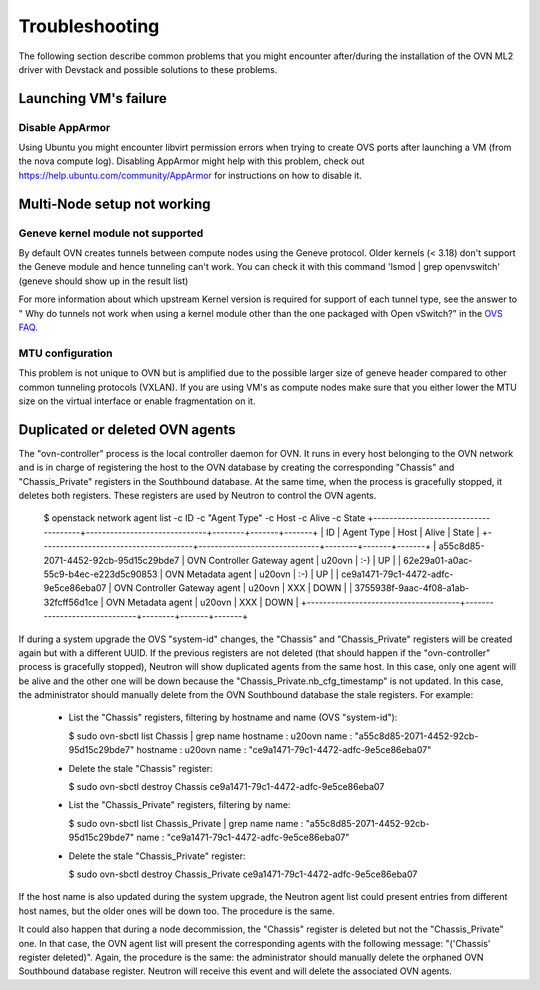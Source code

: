.. _ovn_troubleshooting:

===============
Troubleshooting
===============

The following section describe common problems that you might
encounter after/during the installation of the OVN ML2 driver with
Devstack and possible solutions to these problems.

Launching VM's failure
-----------------------

Disable AppArmor
~~~~~~~~~~~~~~~~

Using Ubuntu you might encounter libvirt permission errors when trying
to create OVS ports after launching a VM (from the nova compute log).
Disabling AppArmor might help with this problem, check out
https://help.ubuntu.com/community/AppArmor for instructions on how to
disable it.

Multi-Node setup not working
-----------------------------

Geneve kernel module not supported
~~~~~~~~~~~~~~~~~~~~~~~~~~~~~~~~~~

By default OVN creates tunnels between compute nodes using the Geneve protocol.
Older kernels (< 3.18) don't support the Geneve module and hence tunneling
can't work.  You can check it with this command 'lsmod | grep openvswitch'
(geneve should show up in the result list)

For more information about which upstream Kernel version is required for
support of each tunnel type, see the answer to " Why do tunnels not work when
using a kernel module other than the one packaged with Open vSwitch?" in the
`OVS FAQ <http://docs.openvswitch.org/en/latest/faq/>`__.

MTU configuration
~~~~~~~~~~~~~~~~~

This problem is not unique to OVN but is amplified due to the possible larger
size of geneve header compared to other common tunneling protocols (VXLAN).
If you are using VM's as compute nodes make sure that you either lower the MTU
size on the virtual interface or enable fragmentation on it.

Duplicated or deleted OVN agents
--------------------------------

The "ovn-controller" process is the local controller daemon for OVN. It runs
in every host belonging to the OVN network and is in charge of registering
the host to the OVN database by creating the corresponding "Chassis" and
"Chassis_Private" registers in the Southbound database. At the same time,
when the process is gracefully stopped, it deletes both registers. These
registers are used by Neutron to control the OVN agents.

  .. code-block:: console

  $ openstack network agent list -c ID -c "Agent Type" -c Host -c Alive -c State
  +--------------------------------------+------------------------------+--------+-------+-------+
  | ID                                   | Agent Type                   | Host   | Alive | State |
  +--------------------------------------+------------------------------+--------+-------+-------+
  | a55c8d85-2071-4452-92cb-95d15c29bde7 | OVN Controller Gateway agent | u20ovn | :-)   | UP    |
  | 62e29a01-a0ac-55c9-b4ec-e223d5c90853 | OVN Metadata agent           | u20ovn | :-)   | UP    |
  | ce9a1471-79c1-4472-adfc-9e5ce86eba07 | OVN Controller Gateway agent | u20ovn | XXX   | DOWN  |
  | 3755938f-9aac-4f08-a1ab-32fcff56d1ce | OVN Metadata agent           | u20ovn | XXX   | DOWN  |
  +--------------------------------------+------------------------------+--------+-------+-------+


If during a system upgrade the OVS "system-id" changes, the "Chassis" and
"Chassis_Private" registers will be created again but with a different UUID.
If the previous registers are not deleted (that should happen if the
"ovn-controller" process is gracefully stopped), Neutron will show duplicated
agents from the same host. In this case, only one agent will be alive and
the other one will be down because the "Chassis_Private.nb_cfg_timestamp"
is not updated. In this case, the administrator should manually delete from
the OVN Southbound database the stale registers. For example:

  * List the "Chassis" registers, filtering by hostname and name (OVS
    "system-id"):

    .. code-block:: console

    $ sudo ovn-sbctl list Chassis | grep name
    hostname            : u20ovn
    name                : "a55c8d85-2071-4452-92cb-95d15c29bde7"
    hostname            : u20ovn
    name                : "ce9a1471-79c1-4472-adfc-9e5ce86eba07"


  * Delete the stale "Chassis" register:

    .. code-block:: console

    $ sudo ovn-sbctl destroy Chassis ce9a1471-79c1-4472-adfc-9e5ce86eba07


  * List the "Chassis_Private" registers, filtering by name:

    .. code-block:: console

    $ sudo ovn-sbctl list Chassis_Private | grep name
    name                : "a55c8d85-2071-4452-92cb-95d15c29bde7"
    name                : "ce9a1471-79c1-4472-adfc-9e5ce86eba07"


  * Delete the stale "Chassis_Private" register:

    .. code-block:: console

    $ sudo ovn-sbctl destroy Chassis_Private ce9a1471-79c1-4472-adfc-9e5ce86eba07


If the host name is also updated during the system upgrade, the Neutron
agent list could present entries from different host names, but the older
ones will be down too. The procedure is the same.

It could also happen that during a node decommission, the "Chassis" register
is deleted but not the "Chassis_Private" one. In that case, the OVN agent
list will present the corresponding agents with the following message:
"('Chassis' register deleted)". Again, the procedure is the same: the
administrator should manually delete the orphaned OVN Southbound database
register. Neutron will receive this event and will delete the associated
OVN agents.
